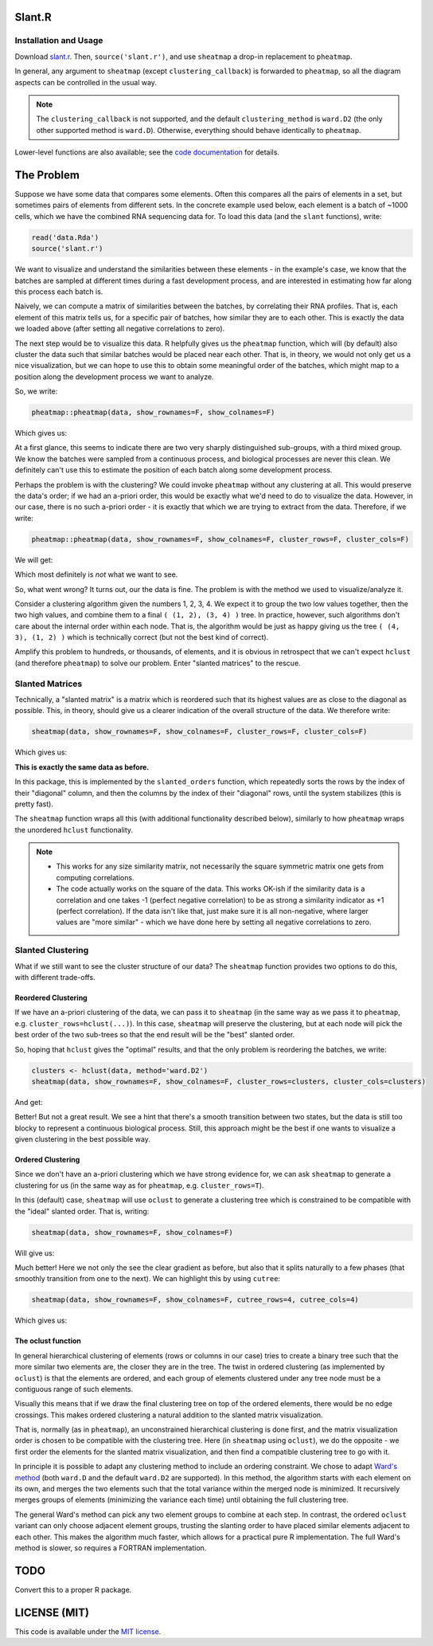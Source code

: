 Slant.R
=======

Installation and Usage
----------------------

Download `slant.r <slant.r>`_. Then, ``source('slant.r')``, and use ``sheatmap`` a drop-in
replacement to ``pheatmap``.

In general, any argument to ``sheatmap`` (except ``clustering_callback``) is forwarded to
``pheatmap``, so all the diagram aspects can be controlled in the usual way.

.. note::

   The ``clustering_callback`` is not supported, and the default ``clustering_method`` is
   ``ward.D2`` (the only other supported method is ``ward.D``). Otherwise, everything should behave
   identically to ``pheatmap``.

Lower-level functions are also available; see the `code documentation <slant.r>`_ for details.

The Problem
===========

Suppose we have some data that compares some elements. Often this compares all the pairs of
elements in a set, but sometimes pairs of elements from different sets. In the concrete example used
below, each element is a batch of ~1000 cells, which we have the combined RNA sequencing data for.
To load this data (and the ``slant`` functions), write:

.. code:: r

    read('data.Rda')
    source('slant.r')

We want to visualize and understand the similarities between these elements - in the example's case,
we know that the batches are sampled at different times during a fast development process, and are
interested in estimating how far along this process each batch is.

Naively, we can compute a matrix of similarities between the batches, by correlating their RNA
profiles. That is, each element of this matrix tells us, for a specific pair of batches, how similar
they are to each other. This is exactly the data we loaded above (after setting all negative
correlations to zero).

The next step would be to visualize this data. R helpfully gives us the ``pheatmap`` function, which
will (by default) also cluster the data such that similar batches would be placed near each other.
That is, in theory, we would not only get us a nice visualization, but we can hope to use this to
obtain some meaningful order of the batches, which might map to a position along the development
process we want to analyze.

So, we write:

.. code:: r

    pheatmap::pheatmap(data, show_rownames=F, show_colnames=F)

Which gives us:

.. image:: large_clustered_pheatmap.png

At a first glance, this seems to indicate there are two very sharply distinguished sub-groups, with
a third mixed group. We know the batches were sampled from a continuous process, and biological
processes are never this clean. We definitely can't use this to estimate the position of each batch
along some development process.

Perhaps the problem is with the clustering? We could invoke ``pheatmap`` without any clustering at
all. This would preserve the data's order; if we had an a-priori order, this would be exactly what
we'd need to do to visualize the data. However, in our case, there is no such a-priori order - it is
exactly that which we are trying to extract from the data. Therefore, if we write:

.. code:: r

    pheatmap::pheatmap(data, show_rownames=F, show_colnames=F, cluster_rows=F, cluster_cols=F)

We will get:

.. image:: large_unclustered_pheatmap.png

Which most definitely is *not* what we want to see.

So, what went wrong? It turns out, our the data is fine. The problem is with the method we used to
visualize/analyze it.

Consider a clustering algorithm given the numbers 1, 2, 3, 4. We expect it to group the two low
values together, then the two high values, and combine them to a final ``( (1, 2), (3, 4) )`` tree.
In practice, however, such algorithms don't care about the internal order within each node. That is,
the algorithm would be just as happy giving us the tree ``( (4, 3), (1, 2) )`` which is technically
correct (but not the best kind of correct).

Amplify this problem to hundreds, or thousands, of elements, and it is obvious in retrospect that we
can't expect ``hclust`` (and therefore ``pheatmap``) to solve our problem. Enter "slanted matrices"
to the rescue.

Slanted Matrices
----------------

Technically, a "slanted matrix" is a matrix which is reordered such that its highest values are as
close to the diagonal as possible. This, in theory, should give us a clearer indication of the
overall structure of the data. We therefore write:

.. code:: r

    sheatmap(data, show_rownames=F, show_colnames=F, cluster_rows=F, cluster_cols=F)

Which gives us:

.. image:: large_unclustered_sheatmap.png

**This is exactly the same data as before.**

In this package, this is implemented by the ``slanted_orders`` function, which repeatedly sorts the
rows by the index of their "diagonal" column, and then the columns by the index of their "diagonal"
rows, until the system stabilizes (this is pretty fast).

The ``sheatmap`` function wraps all this (with additional functionality described below), similarly
to how ``pheatmap`` wraps the unordered ``hclust`` functionality.

.. note::

    * This works for any size similarity matrix, not necessarily the square symmetric matrix one
      gets from computing correlations.

    * The code actually works on the square of the data. This works OK-ish if the similarity data
      is a correlation and one takes -1 (perfect negative correlation) to be as strong a similarity
      indicator as +1 (perfect correlation). If the data isn't like that, just make sure it is all
      non-negative, where larger values are "more similar" - which we have done here by setting all
      negative correlations to zero.

Slanted Clustering
------------------

What if we still want to see the cluster structure of our data? The ``sheatmap``
function provides two options to do this, with different trade-offs.

Reordered Clustering
....................

If we have an a-priori clustering of the data, we can pass it to ``sheatmap`` (in the same way as
we pass it to ``pheatmap``, e.g. ``cluster_rows=hclust(...)``). In this case, ``sheatmap`` will
preserve the clustering, but at each node will pick the best order of the two sub-trees so that the
end result will be the "best" slanted order.

So, hoping that ``hclust`` gives the "optimal" results, and that the only problem is reordering
the batches, we write:

.. code:: r

    clusters <- hclust(data, method='ward.D2')
    sheatmap(data, show_rownames=F, show_colnames=F, cluster_rows=clusters, cluster_cols=clusters)

And get:

.. image:: large_reordered_sheatmap.png

Better! But not a great result. We see a hint that there's a smooth transition between two states,
but the data is still too blocky to represent a continuous biological process. Still, this approach
might be the best if one wants to visualize a given clustering in the best possible way.

Ordered Clustering
..................

Since we don't have an a-priori clustering which we have strong evidence for, we can ask
``sheatmap`` to generate a clustering for us (in the same way as for ``pheatmap``, e.g.
``cluster_rows=T``).

In this (default) case, ``sheatmap`` will use ``oclust`` to generate a clustering tree which is
constrained to be compatible with the "ideal" slanted order. That is, writing:

.. code:: r

    sheatmap(data, show_rownames=F, show_colnames=F)

Will give us:

.. image:: large_replaced_sheatmap.png

Much better! Here we not only the see the clear gradient as before, but also that it splits
naturally to a few phases (that smoothly transition from one to the next). We can highlight this by
using ``cutree``:

.. code:: r

    sheatmap(data, show_rownames=F, show_colnames=F, cutree_rows=4, cutree_cols=4)

Which gives us:

.. image:: large_cut_replaced_sheatmap.png

The oclust function
...................

In general hierarchical clustering of elements (rows or columns in our case) tries to create a
binary tree such that the more similar two elements are, the closer they are in the tree. The twist
in ordered clustering (as implemented by ``oclust``) is that the elements are ordered, and each
group of elements clustered under any tree node must be a contiguous range of such elements.

Visually this means that if we draw the final clustering tree on top of the ordered elements, there
would be no edge crossings. This makes ordered clustering a natural addition to the slanted matrix
visualization.

That is, normally (as in ``pheatmap``), an unconstrained hierarchical clustering is done first, and
the matrix visualization order is chosen to be compatible with the clustering tree. Here (in
``sheatmap`` using ``oclust``), we do the opposite - we first order the elements for the slanted
matrix visualization, and then find a compatible clustering tree to go with it.

In principle it is possible to adapt any clustering method to include an ordering constraint. We
chose to adapt `Ward's method <https://en.wikipedia.org/wiki/Ward%27s_method>`_ (both ``ward.D`` and
the default ``ward.D2`` are supported). In this method, the algorithm starts with each element on
its own, and merges the two elements such that the total variance within the merged node is
minimized. It recursively merges groups of elements (minimizing the variance each time) until
obtaining the full clustering tree.

The general Ward's method can pick any two element groups to combine at each step. In contrast, the
ordered ``oclust`` variant can only choose adjacent element groups, trusting the slanting order to
have placed similar elements adjacent to each other. This makes the algorithm much faster, which
allows for a practical pure R implementation. The full Ward's method is slower, so requires a
FORTRAN implementation.

TODO
====

Convert this to a proper R package.

LICENSE (MIT)
=============

This code is available under the `MIT license <LICENSE.rst>`_.
